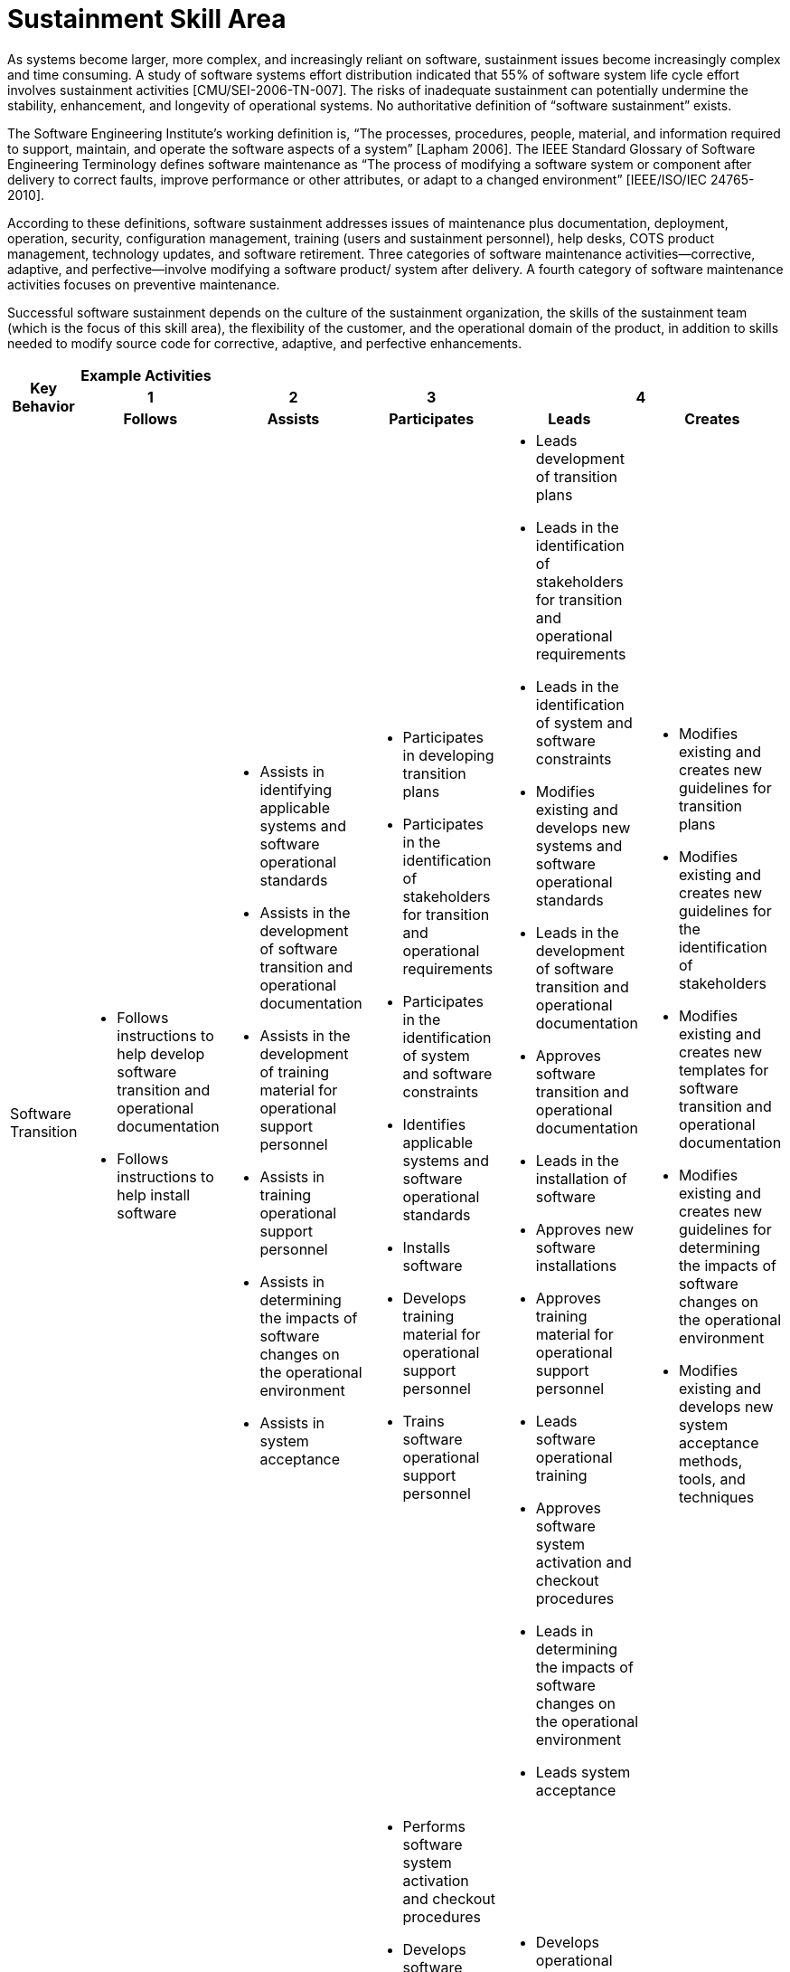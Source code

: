 = Sustainment Skill Area

As systems become larger, more complex, and increasingly reliant on software, sustainment issues become increasingly complex and time consuming. A study of software systems effort distribution indicated that 55% of software system life cycle effort involves sustainment activities [CMU/SEI-2006-TN-007]. The risks of inadequate sustainment can potentially undermine the stability, enhancement, and longevity of operational systems. No authoritative definition of “software sustainment” exists. 

The Software Engineering Institute’s working definition is, “The processes, procedures, people, material, and information required to support, maintain, and operate the software aspects of a system” [Lapham 2006]. The IEEE Standard Glossary of Software Engineering Terminology defines software maintenance as “The process of modifying a software system or component after delivery to correct faults, improve performance or other attributes, or adapt to a changed environment” [IEEE/ISO/IEC 24765-2010]. 

According to these definitions, software sustainment addresses issues of maintenance plus documentation, deployment, operation, security, configuration management, training (users and sustainment personnel), help desks, COTS product management, technology updates, and software retirement. Three categories of software maintenance activities—corrective, adaptive, and perfective—involve modifying a software product/ system after delivery. A fourth category of software maintenance activities focuses on preventive maintenance.

Successful software sustainment depends on the culture of the sustainment organization, the skills of the sustainment team (which is the focus of this skill area), the flexibility of the customer, and the operational domain of the product, in addition to skills needed to modify source code for corrective, adaptive, and perfective enhancements.

[cols="5%,19%,19%,19%,19%,19%",frame=all, grid=all]
|===
1.3+^.^h|*Key Behavior* 
5+^.^|*Example Activities*

^.^h|*1*
^.^h|*2*
^.^h|*3*
2+^.^h|*4*

^.^h|*Follows*
^.^h|*Assists*
^.^h|*Participates*
^.^h|*Leads*
^.^h|*Creates*

|Software Transition
a|- Follows instructions to help develop software transition and operational documentation
- Follows instructions to help install software
a|- Assists in identifying applicable systems and software operational standards
- Assists in the development of software transition and operational documentation
- Assists in the development of training material for operational support personnel
- Assists in training operational support personnel
- Assists in determining the impacts of software changes on the operational environment
- Assists in system acceptance
a|- Participates in developing transition plans
- Participates in the identification of stakeholders for transition and operational requirements
- Participates in the identification of system and software constraints
- Identifies applicable systems and software operational standards
- Installs software
- Develops training material for operational support personnel
- Trains software operational support personnel
a|- Leads development of transition plans
- Leads in the identification of stakeholders for transition and operational requirements
- Leads in the identification of system and software constraints
- Modifies existing and develops new systems and software operational standards
- Leads in the development of software transition and operational documentation
- Approves software transition and operational documentation
- Leads in the installation of software
- Approves new software installations
- Approves training material for operational support personnel
- Leads software operational training
- Approves software system activation and checkout procedures
- Leads in determining the impacts of software changes on the operational environment
- Leads system acceptance
a|- Modifies existing and creates new guidelines for transition plans
- Modifies existing and creates new guidelines for the identification of stakeholders
- Modifies existing and creates new templates for software transition and operational documentation
- Modifies existing and creates new guidelines for determining the impacts of software changes on the operational environment
- Modifies existing and develops new system acceptance methods, tools, and techniques

|Software Support
a|- Follows instructions to perform operational software assurance tasks
- Operates tools to collect operational data under supervision
a|- Operates operational software configuration management tools
- Assists in implementing software retirement procedures
a|- Performs software system activation and checkout procedures
- Develops software system activation and checkout procedures
- Participates in determining the impacts of software changes on the operational environment
- Participates in system acceptance
- Performs operational software configuration management
- Performs operational software assurance
- Installs COTS and other software updates
- Updates COTS and other software technologies to maintain currency
- Diagnoses and responds to reported software defects, anomalies, and operational incidents and events
- Analyzes operational data
- Implements software retirement procedures
a|- Develops operational software configuration management plans
- Approves operational software configuration management plans
- Leads operational software assurance activities
- Develops software assurance plans
- Leads maintenance of COTS and other software technologies to maintain currency
- Leads software help desk activities
- Develops software help desk plans
- Acquires tools and supervises analysis of operational data
- Develops plans for collecting and processing operational data
- Develops software retirement plans
a|- Modifies existing and creates new standards and frameworks for operational software configuration management
- Creates policies that cover help desk operations
- Modifies existing and creates new methods, tools, and techniques for collecting and processing operational data

|
|
|
|
|
|===
== Any questions?
If you have a question or something to discuss about this topic, post your questions through link:https://alterra.tribe.so/[Tribe].